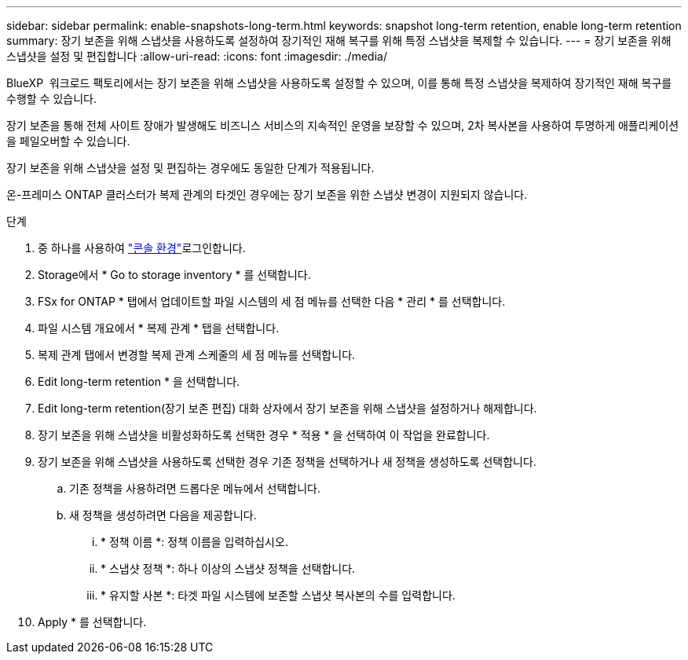 ---
sidebar: sidebar 
permalink: enable-snapshots-long-term.html 
keywords: snapshot long-term retention, enable long-term retention 
summary: 장기 보존을 위해 스냅샷을 사용하도록 설정하여 장기적인 재해 복구를 위해 특정 스냅샷을 복제할 수 있습니다. 
---
= 장기 보존을 위해 스냅샷을 설정 및 편집합니다
:allow-uri-read: 
:icons: font
:imagesdir: ./media/


[role="lead"]
BlueXP  워크로드 팩토리에서는 장기 보존을 위해 스냅샷을 사용하도록 설정할 수 있으며, 이를 통해 특정 스냅샷을 복제하여 장기적인 재해 복구를 수행할 수 있습니다.

장기 보존을 통해 전체 사이트 장애가 발생해도 비즈니스 서비스의 지속적인 운영을 보장할 수 있으며, 2차 복사본을 사용하여 투명하게 애플리케이션을 페일오버할 수 있습니다.

장기 보존을 위해 스냅샷을 설정 및 편집하는 경우에도 동일한 단계가 적용됩니다.

온-프레미스 ONTAP 클러스터가 복제 관계의 타겟인 경우에는 장기 보존을 위한 스냅샷 변경이 지원되지 않습니다.

.단계
. 중 하나를 사용하여 link:https://docs.netapp.com/us-en/workload-setup-admin/console-experiences.html["콘솔 환경"^]로그인합니다.
. Storage에서 * Go to storage inventory * 를 선택합니다.
. FSx for ONTAP * 탭에서 업데이트할 파일 시스템의 세 점 메뉴를 선택한 다음 * 관리 * 를 선택합니다.
. 파일 시스템 개요에서 * 복제 관계 * 탭을 선택합니다.
. 복제 관계 탭에서 변경할 복제 관계 스케줄의 세 점 메뉴를 선택합니다.
. Edit long-term retention * 을 선택합니다.
. Edit long-term retention(장기 보존 편집) 대화 상자에서 장기 보존을 위해 스냅샷을 설정하거나 해제합니다.
. 장기 보존을 위해 스냅샷을 비활성화하도록 선택한 경우 * 적용 * 을 선택하여 이 작업을 완료합니다.
. 장기 보존을 위해 스냅샷을 사용하도록 선택한 경우 기존 정책을 선택하거나 새 정책을 생성하도록 선택합니다.
+
.. 기존 정책을 사용하려면 드롭다운 메뉴에서 선택합니다.
.. 새 정책을 생성하려면 다음을 제공합니다.
+
... * 정책 이름 *: 정책 이름을 입력하십시오.
... * 스냅샷 정책 *: 하나 이상의 스냅샷 정책을 선택합니다.
... * 유지할 사본 *: 타겟 파일 시스템에 보존할 스냅샷 복사본의 수를 입력합니다.




. Apply * 를 선택합니다.

